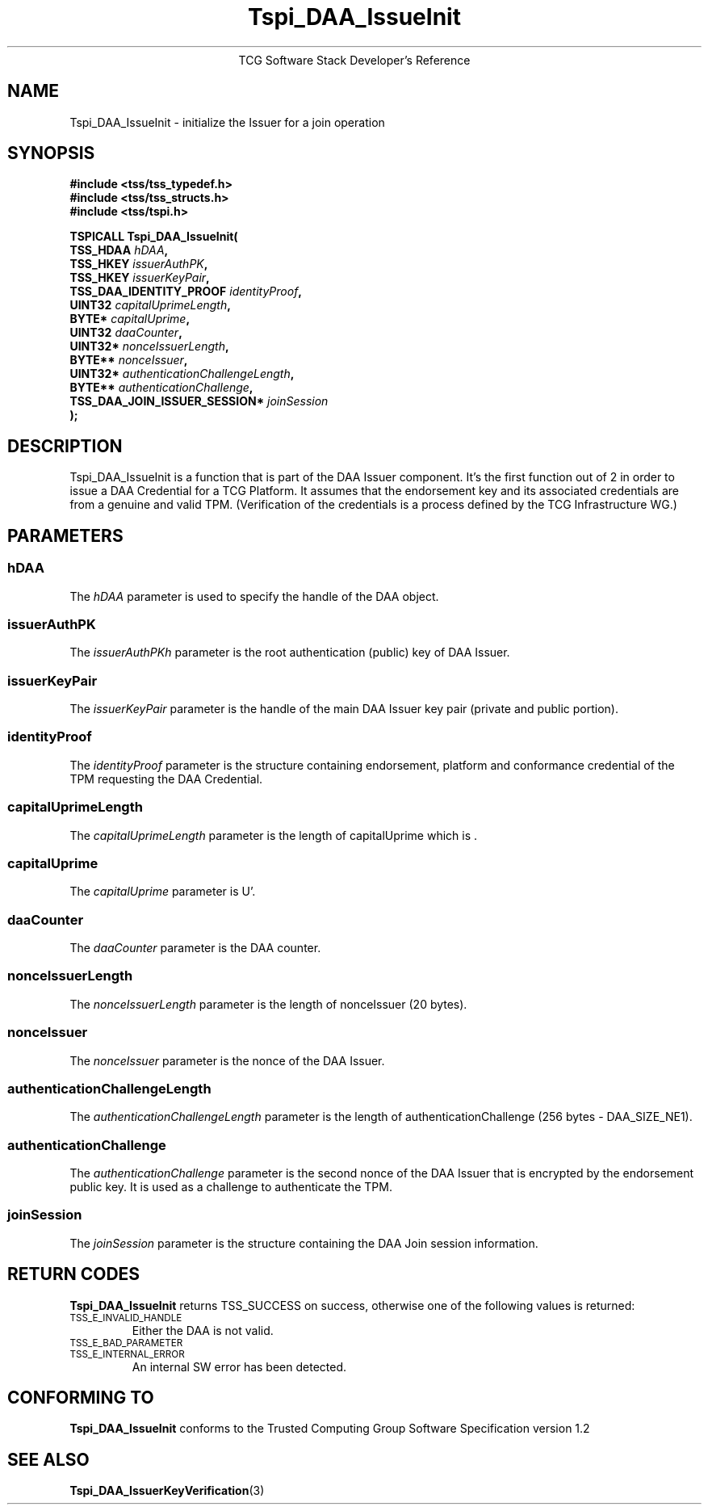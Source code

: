 .\" Copyright (C) 2006 International Business Machines Corporation
.\" Written by Anthony Bussani based on the Trusted Computing Group Software Stack Specification Version 1.2
.\"
.de Sh \" Subsection
.br
.if t .Sp
.ne 5
.PP
\fB\\$1\fR
.PP
..
.de Sp \" Vertical space (when we can't use .PP)
.if t .sp .5v
.if n .sp
..
.de Ip \" List item
.br
.ie \\n(.$>=3 .ne \\$3
.el .ne 3
.IP "\\$1" \\$2
..
.TH "Tspi_DAA_IssueInit" 3 "2006-09-04" "TSS 1.2"
.ce 1
TCG Software Stack Developer's Reference
.SH NAME
Tspi_DAA_IssueInit \- initialize the Issuer for a join operation
.SH "SYNOPSIS"
.ad l
.hy 0
.nf
.B #include <tss/tss_typedef.h>
.B #include <tss/tss_structs.h>
.B #include <tss/tspi.h>
.sp
.BI "TSPICALL Tspi_DAA_IssueInit("
.BI "    TSS_HDAA                      " hDAA ","
.BI "    TSS_HKEY                      " issuerAuthPK ","
.BI "    TSS_HKEY                      " issuerKeyPair ","
.BI "    TSS_DAA_IDENTITY_PROOF        " identityProof ","
.BI "    UINT32                        " capitalUprimeLength ","
.BI "    BYTE*                         " capitalUprime ","
.BI "    UINT32                        " daaCounter ","
.BI "    UINT32*                       " nonceIssuerLength ","
.BI "    BYTE**                        " nonceIssuer ","
.BI "    UINT32*                       " authenticationChallengeLength ","
.BI "    BYTE**                        " authenticationChallenge ","
.BI "    TSS_DAA_JOIN_ISSUER_SESSION*  " joinSession
.BI ");"
.fi
.sp
.ad
.hy

.SH "DESCRIPTION"
.PP
\Tspi_DAA_IssueInit\fR
is a function that is part of the DAA Issuer component. It's the first function out of 2 in order
to issue a DAA Credential for a TCG Platform. It assumes that the endorsement key and its associated
credentials are from a genuine and valid TPM. (Verification of the credentials is a process defined
by the TCG Infrastructure WG.)

.SH "PARAMETERS"
.PP
.SS hDAA
The \fIhDAA\fR parameter is used to specify the handle of the DAA object.
.SS issuerAuthPK
The \fIissuerAuthPKh\fR parameter is the root authentication (public) key of DAA Issuer.
.SS issuerKeyPair
The \fIissuerKeyPair\fR parameter is the handle of the main DAA Issuer key pair (private and public portion).
.SS identityProof
The \fIidentityProof\fR parameter is the structure containing endorsement, platform and conformance
credential of the TPM requesting the DAA Credential.
.SS capitalUprimeLength
The \fIcapitalUprimeLength\fR parameter is the length of capitalUprime which is .
.SS capitalUprime
The \fIcapitalUprime\fR parameter is U'.
.SS daaCounter
The \fIdaaCounter\fR parameter is the DAA counter.
.SS nonceIssuerLength
The \fInonceIssuerLength\fR parameter is the length of nonceIssuer (20 bytes).
.SS nonceIssuer
The \fInonceIssuer\fR parameter is the nonce of the DAA Issuer.
.SS authenticationChallengeLength
The \fIauthenticationChallengeLength\fR parameter is the length of authenticationChallenge
(256 bytes - DAA_SIZE_NE1).
.SS authenticationChallenge
The \fIauthenticationChallenge\fR parameter is the second nonce of the DAA Issuer that is
encrypted by the endorsement public key. It is used as a challenge to authenticate the TPM.
.SS joinSession
The \fIjoinSession\fR parameter is the structure containing the DAA Join session information.
.SH "RETURN CODES"
.PP
\fBTspi_DAA_IssueInit\fR returns TSS_SUCCESS on success, otherwise one of the
following values is returned:
.TP
.SM TSS_E_INVALID_HANDLE
Either the DAA is not valid.
.TP
.SM TSS_E_BAD_PARAMETER
.TP
.SM TSS_E_INTERNAL_ERROR
An internal SW error has been detected.

.SH "CONFORMING TO"
.PP
\fBTspi_DAA_IssueInit\fR conforms to the Trusted Computing Group
Software Specification version 1.2

.SH "SEE ALSO"

.PP
\fBTspi_DAA_IssuerKeyVerification\fR(3)

